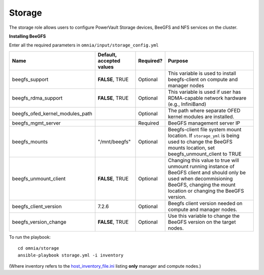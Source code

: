 Storage
=======

The storage role allows users to configure PowerVault Storage devices, BeeGFS and NFS services on the cluster.

**Installing BeeGFS**

Enter all the required parameters in ``omnia/input/storage_config.yml``

+---------------------------------+--------------------------+-----------+------------------------------------------------------------------------------------------------------------------------------------------------------------------------------------------------+
| Name                            | Default, accepted values | Required? | Purpose                                                                                                                                                                                        |
+=================================+==========================+===========+================================================================================================================================================================================================+
| beegfs_support                  | **FALSE**, TRUE          | Optional  | This variable is used to install beegfs-client on compute and manager   nodes                                                                                                                  |
+---------------------------------+--------------------------+-----------+------------------------------------------------------------------------------------------------------------------------------------------------------------------------------------------------+
| beegfs_rdma_support             | **FALSE**, TRUE          | Optional  | This variable is used if user has RDMA-capable network hardware (e.g.,   InfiniBand)                                                                                                           |
+---------------------------------+--------------------------+-----------+------------------------------------------------------------------------------------------------------------------------------------------------------------------------------------------------+
| beegfs_ofed_kernel_modules_path |                          | Optional  | The path where separate OFED kernel modules are installed.                                                                                                                                     |
+---------------------------------+--------------------------+-----------+------------------------------------------------------------------------------------------------------------------------------------------------------------------------------------------------+
| beegfs_mgmt_server              |                          | Required  | BeeGFS management server IP                                                                                                                                                                    |
+---------------------------------+--------------------------+-----------+------------------------------------------------------------------------------------------------------------------------------------------------------------------------------------------------+
| beegfs_mounts                   | "/mnt/beegfs"            | Optional  | Beegfs-client file system mount location. If ``storage_yml`` is being   used to change the BeeGFS mounts location, set beegfs_unmount_client to TRUE                                           |
+---------------------------------+--------------------------+-----------+------------------------------------------------------------------------------------------------------------------------------------------------------------------------------------------------+
| beegfs_unmount_client           | **FALSE**, TRUE          | Optional  | Changing this value to true will unmount running instance of BeeGFS   client and should only be used when decommisioning BeeGFS, changing the mount   location or changing the BeeGFS version. |
+---------------------------------+--------------------------+-----------+------------------------------------------------------------------------------------------------------------------------------------------------------------------------------------------------+
| beegfs_client_version           | 7.2.6                    | Optional  | Beegfs client version needed on compute and manager nodes.                                                                                                                                     |
+---------------------------------+--------------------------+-----------+------------------------------------------------------------------------------------------------------------------------------------------------------------------------------------------------+
| beegfs_version_change           | **FALSE**, TRUE          | Optional  | Use this variable to change the BeeGFS version on the target nodes.                                                                                                                            |
+---------------------------------+--------------------------+-----------+------------------------------------------------------------------------------------------------------------------------------------------------------------------------------------------------+


To run the playbook: ::

    cd omnia/storage
    ansible-playbook storage.yml -i inventory

(Where inventory refers to the `host_inventory_file.ini <../../samplefiles.html>`_ listing **only** manager and compute nodes.)
